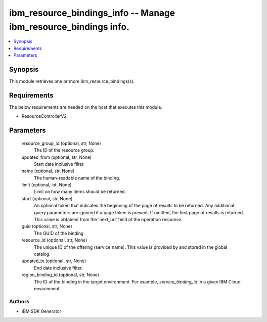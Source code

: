 
ibm_resource_bindings_info -- Manage ibm_resource_bindings info.
================================================================

.. contents::
   :local:
   :depth: 1


Synopsis
--------

This module retrieves one or more ibm_resource_bindings(s).



Requirements
------------
The below requirements are needed on the host that executes this module.

- ResourceControllerV2



Parameters
----------

  resource_group_id (optional, str, None)
    The ID of the resource group.


  updated_from (optional, str, None)
    Start date inclusive filter.


  name (optional, str, None)
    The human-readable name of the binding.


  limit (optional, int, None)
    Limit on how many items should be returned.


  start (optional, str, None)
    An optional token that indicates the beginning of the page of results to be returned. Any additional query parameters are ignored if a page token is present. If omitted, the first page of results is returned. This value is obtained from the 'next_url' field of the operation response.


  guid (optional, str, None)
    The GUID of the binding.


  resource_id (optional, str, None)
    The unique ID of the offering (service name). This value is provided by and stored in the global catalog.


  updated_to (optional, str, None)
    End date inclusive filter.


  region_binding_id (optional, str, None)
    The ID of the binding in the target environment. For example, `service_binding_id` in a given IBM Cloud environment.













Authors
~~~~~~~

- IBM SDK Generator

